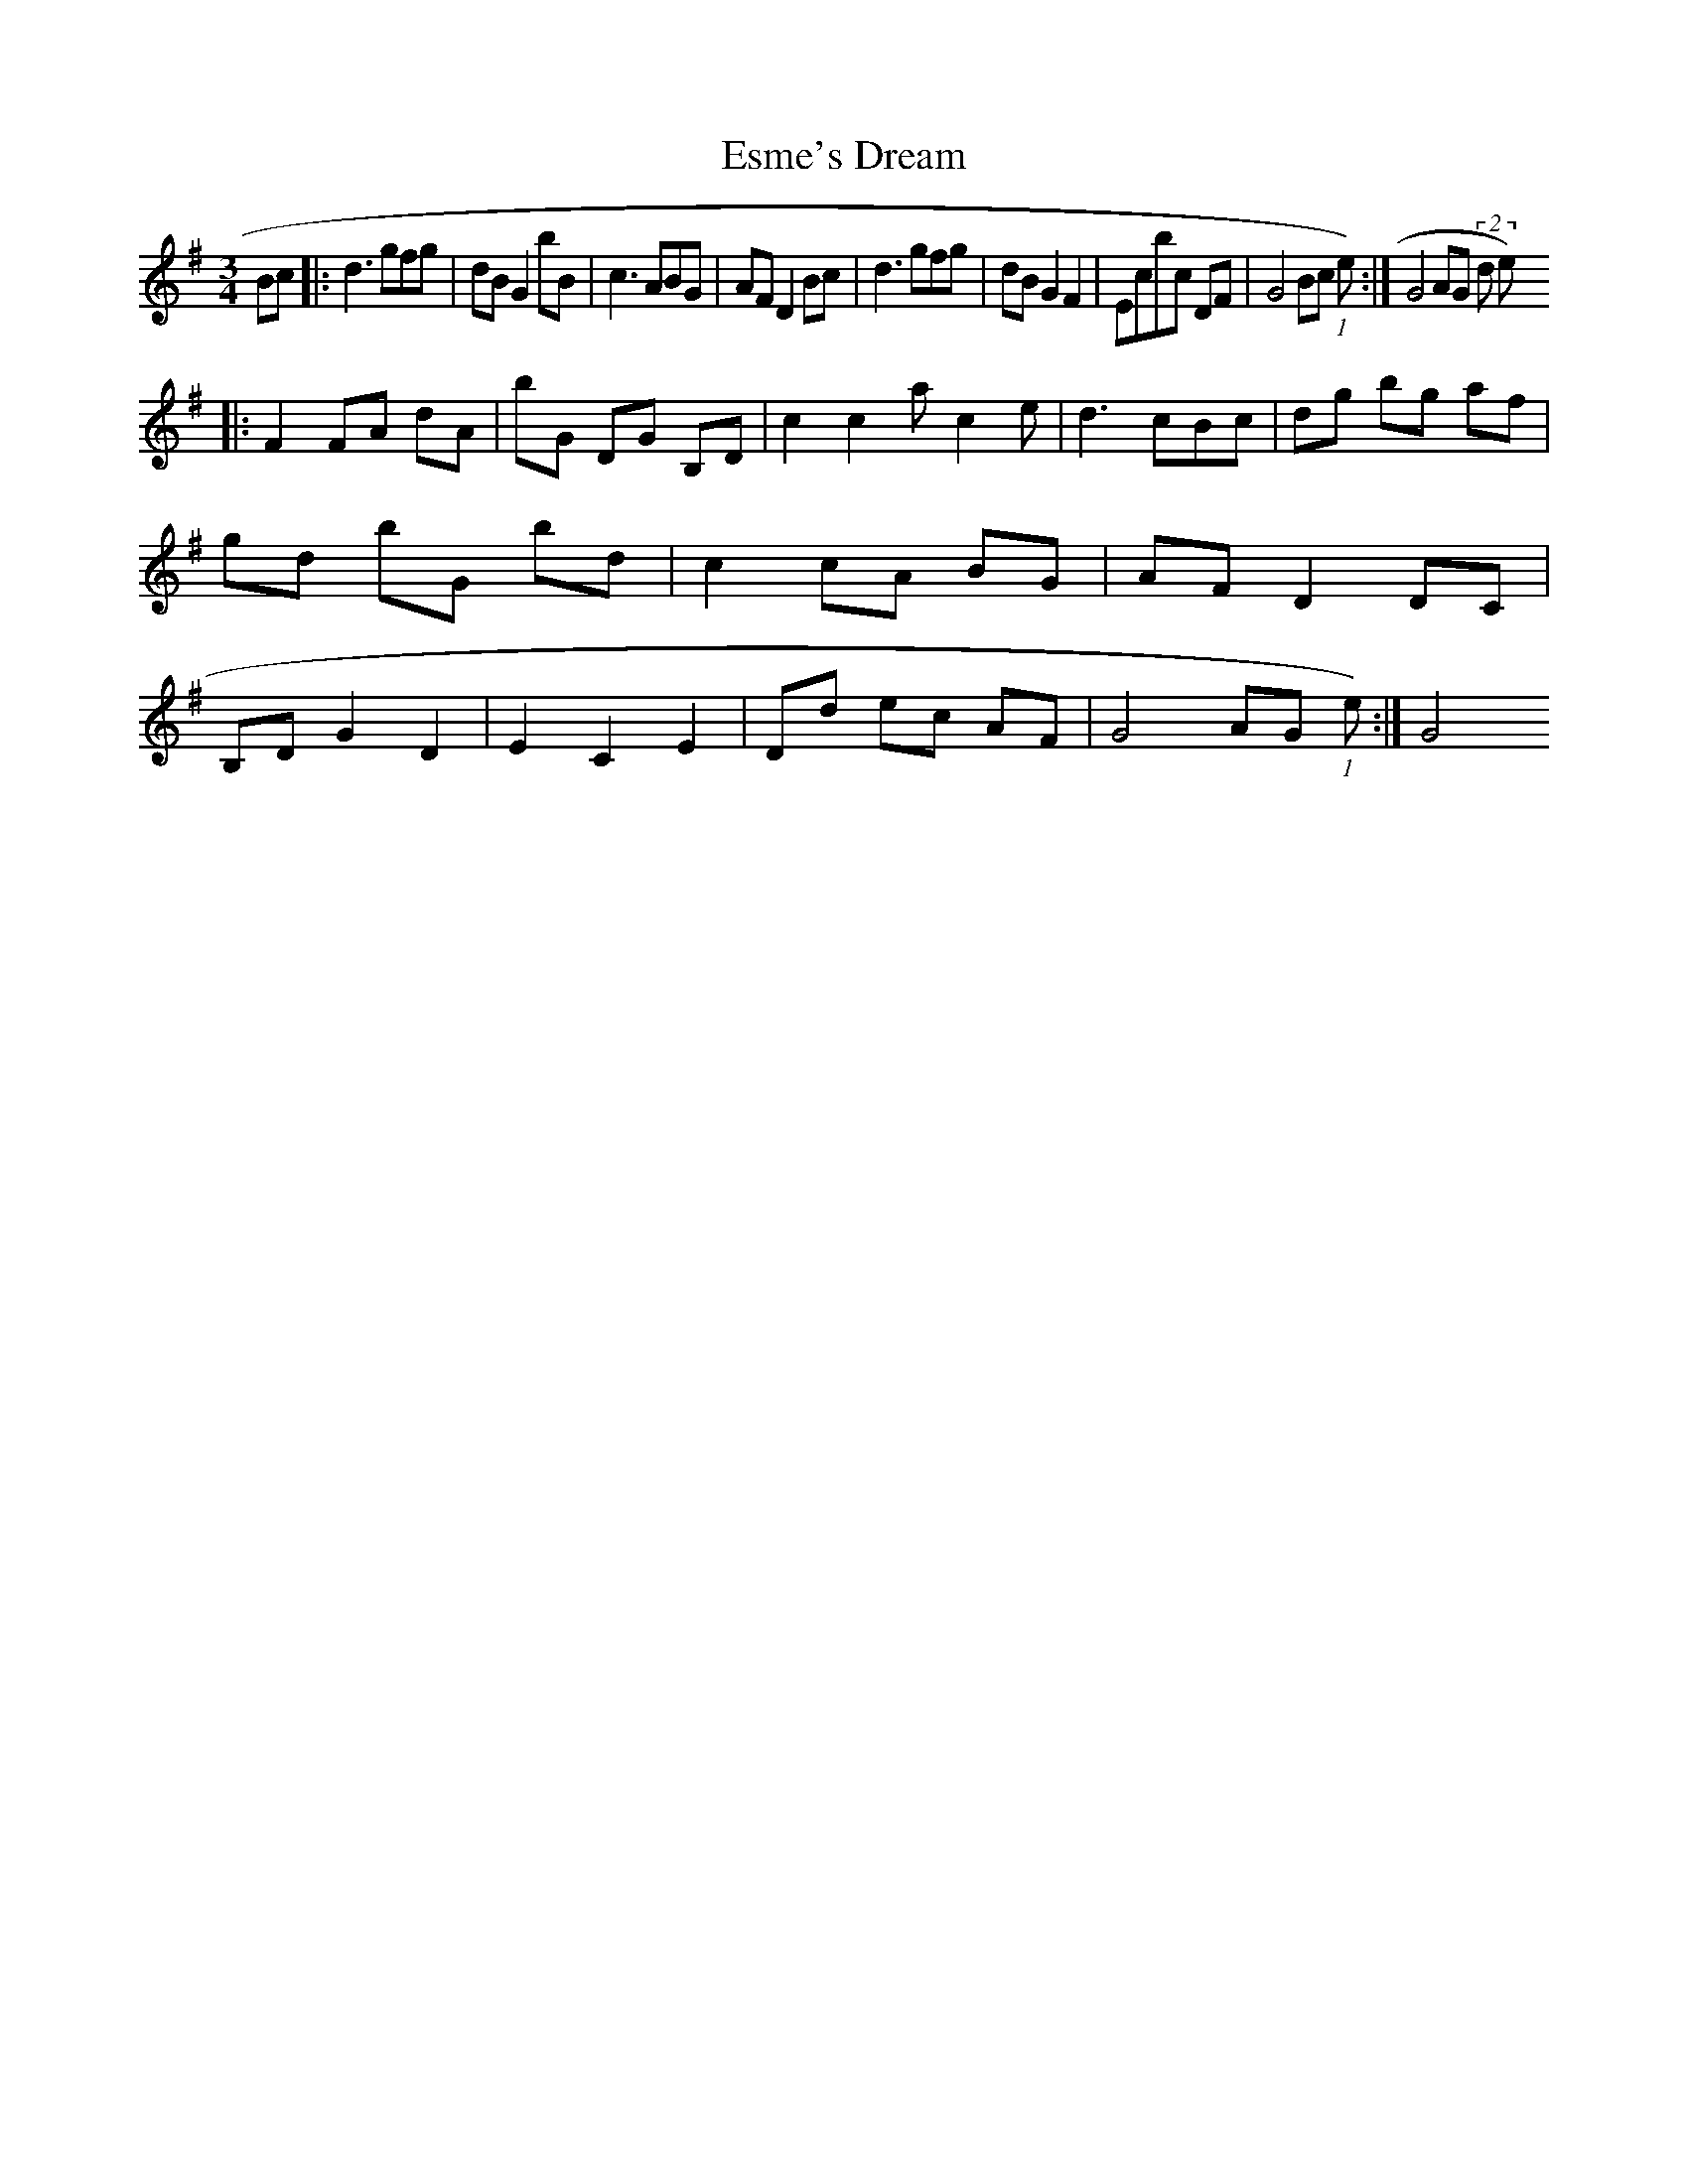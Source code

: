 X: 12063
T: Esme's Dream
R: waltz
M: 3/4
K: Gmajor
Bc|:d3 gfg|dB G2 bB|c3 ABG|AFD2 Bc|d3 gfg|dB G2 F2|Ecbc DF|G4 Bc(1st time):|G4 AG (2nd time)
|:F2 FA dA|bG DG B,D|c2^ c2a c2e|d3 cBc|dg bg af|gd bG bd|c2 cA BG|AF D2 DC|B,D G2 D2|E2 C2 E2|Dd ec AF|G4 AG (1st time):|G4

